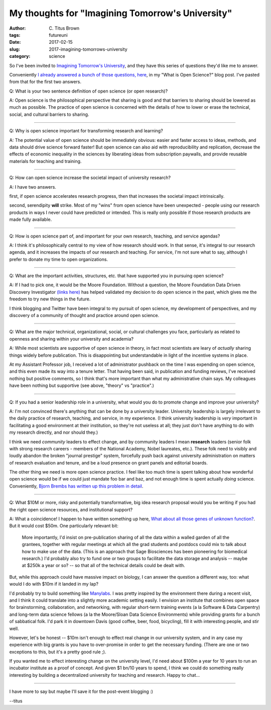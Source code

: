 My thoughts for "Imagining Tomorrow's University"
#################################################

:author: C\. Titus Brown
:tags: futureuni
:date: 2017-02-15
:slug: 2017-imagining-tomorrows-university
:category: science

So I've been invited to `Imagining Tomorrow's University
<http://www.ncsa.illinois.edu/Conferences/ImagineU/>`__, and they have
this series of questions they'd like me to answer.

Conveniently `I already answered a bunch of those questions, here
<http://ivory.idyll.org/blog/2016-what-is-open-science.html>`__, in my
"What is Open Science?" blog post.  I've pasted from that for the first
two answers.

Q: What is your two sentence definition of open science (or open research)?

A: Open science is the philosophical perspective that sharing is good
and that barriers to sharing should be lowered as much as
possible. The practice of open science is concerned with the details
of how to lower or erase the technical, social, and cultural barriers
to sharing.

----

Q: Why is open science important for transforming research and learning?

A: The potential value of open science should be immediately obvious: easier and faster access to ideas, methods, and data should drive science forward faster! But open science can also aid with reproducibility and replication, decrease the effects of economic inequality in the sciences by liberating ideas from subscription paywalls, and provide reusable materials for teaching and training.

----

Q: How can open science increase the societal impact of university research?

A: I have two answers.

first, if open science accelerates research progress, then that increases
the societal impact intrinsically.

second, serendipity **will** strike. Most of my "wins" from open science
have been unexpected - people using our research products in ways I
never could have predicted or intended.  This is really only possible
if those research products are made fully available.

----

Q: How is open science part of, and important for your own research,
teaching, and service agendas?

A: I think it's philosophically central to my view of how research
should work.  In that sense, it's integral to our research agenda,
and it increases the impacts of our research and teaching.  For service,
I'm not sure what to say, although I prefer to donate my time to open
organizations.

----

Q: What are the important activities, structures, etc. that have supported you in pursuing open science?

A: If I had to pick one, it would be the Moore Foundation. Without a
question, the Moore Foundation Data Driven Discovery Investigator
`(links here)
<http://ivory.idyll.org/blog/2014-moore-ddd-award.html>`__ has helped
validated my decision to do open science in the past, which gives me
the freedom to try new things in the future.

I think blogging and Twitter have been integral to my pursuit of open
science, my development of perspectives, and my discovery of a community
of thought and practice around open science.

----

Q: What are the major technical, organizational, social, or cultural
challenges you face, particularly as related to openness and sharing
within your university and academia?

A: While most scientists are supportive of open science in theory, in
fact most scientists are leary of *actually* sharing things widely
before publication.  This is disappointing but understandable in light
of the incentive systems in place.

At my Assistant Professor job, I received a lot of administrator
pushback on the time I was expending on open science, and this even
made its way into a tenure letter.  That having been said, in
publication and funding reviews, I've received nothing but positive
comments, so I think that's more important than what my administrative
chain says.  My colleagues have been nothing but supportive (see above,
"theory" vs "practice".)

----

Q: If you had a senior leadership role in a university, what would you do to promote change and improve your university?

A: I'm not convinced there's anything that can be done by a university
leader.  University leadership is largely irrelevant to the daily
practice of research, teaching, and service, in my experience.  (I
think university leadership is *very* important in facilitating a good
environment at their institution, so they're not useless at all; they
just don't have anything to do with my research directly, and nor
should they.)

I think we need *community* leaders to effect change, and by community
leaders I mean **research** leaders (senior folk with strong research
careers - members of the National Academy, Nobel laureates, etc.).
These folk need to visibly and loudly abandon the broken "journal
prestige" system, forcefully push back against university
administration on matters of research evaluation and tenure, and be a
loud presence on grant panels and editorial boards.

The other thing we need is more open science practice.  I feel like
too much time is spent talking about how wonderful open science would
be if we could just mandate foo bar and baz, and not enough time is
spent actually *doing* science.  Conveniently, `Bjorn Brembs has
written up this problem in detail
<http://bjoern.brembs.net/2017/02/open-science-too-much-talk-too-little-action/>`__.

----

Q: What $10M or more, risky and potentially transformative, big idea
research proposal would you be writing if you had the right open
science resources, and institutional support?

A: What a coincidence! I happen to have written something up here, `What about all those genes of unknown function? <http://ivory.idyll.org/blog/2014-function-of-unknown-genes.html>`__.   But it would cost $50m.  One particularly relevant bit:

    More importantly, I'd insist on pre-publication sharing of all the
    data within a walled garden of all the grantees, together with
    regular meetings at which all the grad students and postdocs could
    mix to talk about how to make use of the data. (This is an
    approach that Sage Biosciences has been pioneering for biomedical
    research.) I'd probably also try to fund one or two groups to
    facilitate the data storage and analysis -- maybe at \$250k a year
    or so? -- so that all of the technical details could be dealt
    with.

But, while this approach could have massive impact on biology, I can
answer the question a different way, too: what would I do with $10m
if it landed in my lap?

I'd probably try to build something like `Manylabs
<https://www.manylabs.org/>`__. I was pretty inspired by the
environment there during a recent visit, and I think it could
translate into a slightly more academic setting easily.  I envision an
institute that combines open space for brainstorming, collaboration,
and networking, with regular short-term training events (a la Software
& Data Carpentry) and long-term data science fellows (a la the
Moore/Sloan Data Science Environments) while providing grants for a
bunch of sabbatical folk.  I'd park it in downtown Davis (good coffee,
beer, food, bicycling), fill it with interesting people, and stir
well.

However, let's be honest -- $10m isn't enough to effect real change in
our university system, and in any case my experience with big grants is
you have to over-promise in order to get the necessary funding.  (There
are one or two exceptions to this, but it's a pretty good rule ;).

If you wanted me to effect interesting change on the university level,
I'd need about $100m a year for 10 years to run an incubator institute
as a proof of concept.  And given $1 bn/10 years to spend, I think we
could do something really interesting by building a decentralized
university for teaching and research.  Happy to chat...

----

I have more to say but maybe I'll save it for the post-event blogging :)

--titus
